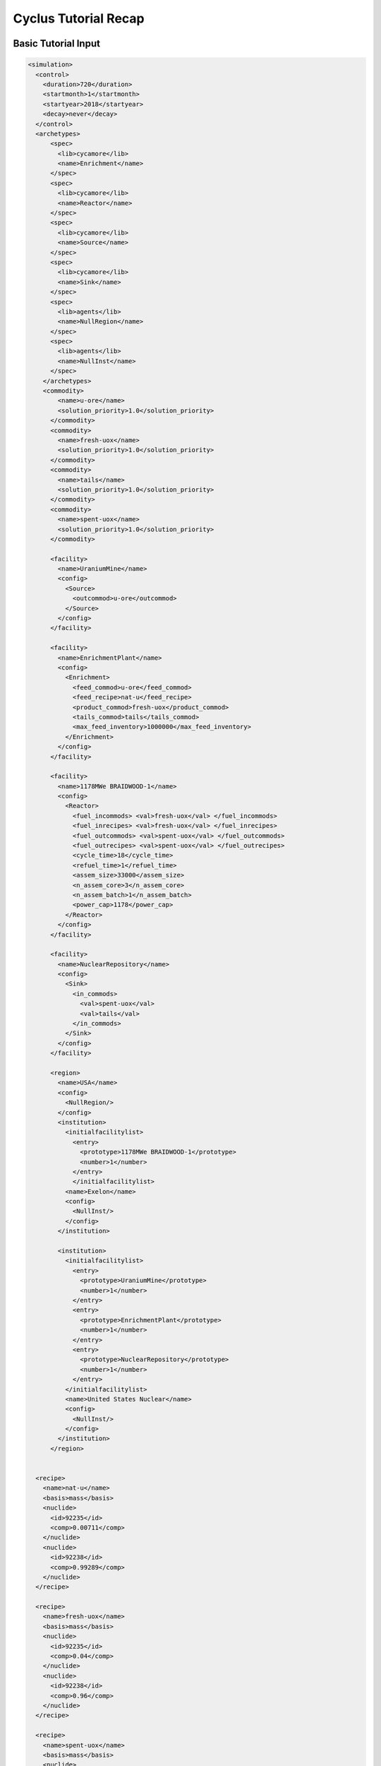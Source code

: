 Cyclus Tutorial Recap
=====================

Basic Tutorial Input
--------------------

.. code-block:: XML

  <simulation>
    <control>
      <duration>720</duration>
      <startmonth>1</startmonth>
      <startyear>2018</startyear>
      <decay>never</decay>
    </control>
    <archetypes>
        <spec>
          <lib>cycamore</lib>
          <name>Enrichment</name>
        </spec>
        <spec>
          <lib>cycamore</lib>
          <name>Reactor</name>
        </spec>
        <spec>
          <lib>cycamore</lib>
          <name>Source</name>
        </spec>
        <spec>
          <lib>cycamore</lib>
          <name>Sink</name>
        </spec>
        <spec>
          <lib>agents</lib>
          <name>NullRegion</name>
        </spec>
        <spec>
          <lib>agents</lib>
          <name>NullInst</name>
        </spec>
      </archetypes>
      <commodity>
          <name>u-ore</name>
          <solution_priority>1.0</solution_priority>
        </commodity>
        <commodity>
          <name>fresh-uox</name>
          <solution_priority>1.0</solution_priority>
        </commodity>
        <commodity>
          <name>tails</name>
          <solution_priority>1.0</solution_priority>
        </commodity>
        <commodity>
          <name>spent-uox</name>
          <solution_priority>1.0</solution_priority>
        </commodity>

        <facility>
          <name>UraniumMine</name>
          <config>
            <Source>
              <outcommod>u-ore</outcommod>
            </Source>
          </config>
        </facility>

        <facility>
          <name>EnrichmentPlant</name>
          <config>
            <Enrichment>
              <feed_commod>u-ore</feed_commod>
              <feed_recipe>nat-u</feed_recipe>
              <product_commod>fresh-uox</product_commod>
              <tails_commod>tails</tails_commod>
              <max_feed_inventory>1000000</max_feed_inventory>
            </Enrichment>
          </config>
        </facility>

        <facility>
          <name>1178MWe BRAIDWOOD-1</name>
          <config>
            <Reactor>
              <fuel_incommods> <val>fresh-uox</val> </fuel_incommods>
              <fuel_inrecipes> <val>fresh-uox</val> </fuel_inrecipes>
              <fuel_outcommods> <val>spent-uox</val> </fuel_outcommods>
              <fuel_outrecipes> <val>spent-uox</val> </fuel_outrecipes>
              <cycle_time>18</cycle_time>
              <refuel_time>1</refuel_time>
              <assem_size>33000</assem_size>
              <n_assem_core>3</n_assem_core>
              <n_assem_batch>1</n_assem_batch>
              <power_cap>1178</power_cap>
            </Reactor>
          </config>
        </facility>

        <facility>
          <name>NuclearRepository</name>
          <config>
            <Sink>
              <in_commods>
                <val>spent-uox</val>
                <val>tails</val>
              </in_commods>
            </Sink>
          </config>
        </facility>

        <region>
          <name>USA</name>
          <config>
            <NullRegion/>
          </config>
          <institution>
            <initialfacilitylist>
              <entry>
                <prototype>1178MWe BRAIDWOOD-1</prototype>
                <number>1</number>
              </entry>
              </initialfacilitylist>
            <name>Exelon</name>
            <config>
              <NullInst/>
            </config>
          </institution>

          <institution>
            <initialfacilitylist>
              <entry>
                <prototype>UraniumMine</prototype>
                <number>1</number>
              </entry>
              <entry>
                <prototype>EnrichmentPlant</prototype>
                <number>1</number>
              </entry>
              <entry>
                <prototype>NuclearRepository</prototype>
                <number>1</number>
              </entry>
            </initialfacilitylist>
            <name>United States Nuclear</name>
            <config>
              <NullInst/>
            </config>
          </institution>
        </region>


    <recipe>
      <name>nat-u</name>
      <basis>mass</basis>
      <nuclide>
        <id>92235</id>
        <comp>0.00711</comp>
      </nuclide>
      <nuclide>
        <id>92238</id>
        <comp>0.99289</comp>
      </nuclide>
    </recipe>

    <recipe>
      <name>fresh-uox</name>
      <basis>mass</basis>
      <nuclide>
        <id>92235</id>
        <comp>0.04</comp>
      </nuclide>
      <nuclide>
        <id>92238</id>
        <comp>0.96</comp>
      </nuclide>
    </recipe>

    <recipe>
      <name>spent-uox</name>
      <basis>mass</basis>
      <nuclide>
        <id>92235</id>
        <comp>0.011</comp>
      </nuclide>
      <nuclide>
        <id>92238</id>
        <comp>0.94</comp>
      </nuclide>
      <nuclide>
        <id>94239</id>
        <comp>0.009</comp>
      </nuclide>
      <nuclide>
        <id>55137</id>
        <comp>0.04</comp>
      </nuclide>
    </recipe>

  </simulation>



Add a Second Reactor Input
--------------------------

.. code-block:: XML

  <simulation>
    <control>
      <duration>720</duration>
      <startmonth>1</startmonth>
      <startyear>2018</startyear>
      <decay>never</decay>
    </control>
    <archetypes>
        <spec>
          <lib>cycamore</lib>
          <name>Enrichment</name>
        </spec>
        <spec>
          <lib>cycamore</lib>
          <name>Reactor</name>
        </spec>
        <spec>
          <lib>cycamore</lib>
          <name>Source</name>
        </spec>
        <spec>
          <lib>cycamore</lib>
          <name>Sink</name>
        </spec>
        <spec>
          <lib>agents</lib>
          <name>NullRegion</name>
        </spec>
        <spec>
          <lib>agents</lib>
          <name>NullInst</name>
        </spec>
      </archetypes>
      <commodity>
          <name>u-ore</name>
          <solution_priority>1.0</solution_priority>
        </commodity>
        <commodity>
          <name>fresh-uox</name>
          <solution_priority>1.0</solution_priority>
        </commodity>
        <commodity>
          <name>tails</name>
          <solution_priority>1.0</solution_priority>
        </commodity>
        <commodity>
          <name>spent-uox</name>
          <solution_priority>1.0</solution_priority>
        </commodity>

        <facility>
          <name>UraniumMine</name>
          <config>
            <Source>
              <outcommod>u-ore</outcommod>
            </Source>
          </config>
        </facility>

        <facility>
          <name>EnrichmentPlant</name>
          <config>
            <Enrichment>
              <feed_commod>u-ore</feed_commod>
              <feed_recipe>nat-u</feed_recipe>
              <product_commod>fresh-uox</product_commod>
              <tails_commod>tails</tails_commod>
              <max_feed_inventory>1000000</max_feed_inventory>
            </Enrichment>
          </config>
        </facility>

        <facility>
          <name>1178MWe BRAIDWOOD-1</name>
          <config>
            <Reactor>
              <fuel_incommods> <val>fresh-uox</val> </fuel_incommods>
              <fuel_inrecipes> <val>fresh-uox</val> </fuel_inrecipes>
              <fuel_outcommods> <val>spent-uox</val> </fuel_outcommods>
              <fuel_outrecipes> <val>spent-uox</val> </fuel_outrecipes>
              <cycle_time>18</cycle_time>
              <refuel_time>1</refuel_time>
              <assem_size>33000</assem_size>
              <n_assem_core>3</n_assem_core>
              <n_assem_batch>1</n_assem_batch>
              <power_cap>1178</power_cap>
            </Reactor>
          </config>
        </facility>

        <facility>
          <name>1000We Lightwater-1</name>
          <lifetime>360</lifetime>
          <config>
            <Reactor>
              <fuel_incommods> <val>fresh-uox</val> </fuel_incommods>
              <fuel_inrecipes> <val>fresh-uox</val> </fuel_inrecipes>
              <fuel_outcommods> <val>spent-uox</val> </fuel_outcommods>
              <fuel_outrecipes> <val>spent-uox</val> </fuel_outrecipes>
              <cycle_time>15</cycle_time>
              <refuel_time>1</refuel_time>
              <assem_size>30160</assem_size>
              <n_assem_core>3</n_assem_core>
              <n_assem_batch>1</n_assem_batch>
              <power_cap>1000</power_cap>
            </Reactor>
          </config>
        </facility>

        <facility>
          <name>NuclearRepository</name>
          <config>
            <Sink>
              <in_commods>
                <val>spent-uox</val>
                <val>tails</val>
              </in_commods>
            </Sink>
          </config>
        </facility>

        <region>
          <name>USA</name>
          <config>
            <NullRegion/>
          </config>
          <institution>
            <initialfacilitylist>
              <entry>
                <prototype>1178MWe BRAIDWOOD-1</prototype>
                <number>1</number>
              </entry>
              <entry>
                <prototype>1000We Lightwater-1</prototype>
                <number>1</number>
              </entry>
            </initialfacilitylist>
            <name>Exelon</name>
            <config>
              <NullInst/>
            </config>
          </institution>

          <institution>
            <initialfacilitylist>
              <entry>
                <prototype>UraniumMine</prototype>
                <number>1</number>
              </entry>
              <entry>
                <prototype>EnrichmentPlant</prototype>
                <number>1</number>
              </entry>
              <entry>
                <prototype>NuclearRepository</prototype>
                <number>1</number>
              </entry>
            </initialfacilitylist>
            <name>United States Nuclear</name>
            <config>
              <NullInst/>
            </config>
          </institution>
        </region>


    <recipe>
      <name>nat-u</name>
      <basis>mass</basis>
      <nuclide>
        <id>92235</id>
        <comp>0.00711</comp>
      </nuclide>
      <nuclide>
        <id>92238</id>
        <comp>0.99289</comp>
      </nuclide>
    </recipe>

    <recipe>
      <name>fresh-uox</name>
      <basis>mass</basis>
      <nuclide>
        <id>92235</id>
        <comp>0.04</comp>
      </nuclide>
      <nuclide>
        <id>92238</id>
        <comp>0.96</comp>
      </nuclide>
    </recipe>

    <recipe>
      <name>spent-uox</name>
      <basis>mass</basis>
      <nuclide>
        <id>92235</id>
        <comp>0.011</comp>
      </nuclide>
      <nuclide>
        <id>92238</id>
        <comp>0.94</comp>
      </nuclide>
      <nuclide>
        <id>94239</id>
        <comp>0.009</comp>
      </nuclide>
      <nuclide>
        <id>55137</id>
        <comp>0.04</comp>
      </nuclide>
    </recipe>

  </simulation>

Separations Input
-----------------

.. code-block:: XML

  <simulation>
    <control>
      <duration>720</duration>
      <startmonth>1</startmonth>
      <startyear>2018</startyear>
      <decay>never</decay>
    </control>
    <archetypes>
        <spec>
          <lib>cycamore</lib>
          <name>Enrichment</name>
        </spec>
        <spec>
          <lib>cycamore</lib>
          <name>Reactor</name>
        </spec>
        <spec>
          <lib>cycamore</lib>
          <name>Source</name>
        </spec>
        <spec>
          <lib>cycamore</lib>
          <name>Sink</name>
        </spec>
        <spec>
          <lib>cycamore</lib>
          <name>FuelFab</name>
        </spec>
        <spec>
          <lib>cycamore</lib>
          <name>Separations</name>
        </spec>
        <spec>
          <lib>agents</lib>
          <name>NullRegion</name>
        </spec>
        <spec>
          <lib>agents</lib>
          <name>NullInst</name>
        </spec>
      </archetypes>

      <commodity>
          <name>u-ore</name>
          <solution_priority>1.0</solution_priority>
      </commodity>
      <commodity>
          <name>fresh-uox</name>
          <solution_priority>1.0</solution_priority>
      </commodity>
      <commodity>
          <name>tails</name>
          <solution_priority>1.0</solution_priority>
      </commodity>
      <commodity>
          <name>spent-uox</name>
          <solution_priority>1.0</solution_priority>
      </commodity>
      <commodity>
          <name>used-mox-fuel</name>
          <solution_priority>1.0</solution_priority>
      </commodity>
      <commodity>
          <name>fresh-mox</name>
          <solution_priority>1.0</solution_priority>
      </commodity>
      <commodity>
          <name>separated-fissile</name>
          <solution_priority>1.0</solution_priority>
      </commodity>
      <commodity>
          <name>separated-waste</name>
          <solution_priority>1.0</solution_priority>
      </commodity>

        <facility>
          <name>UraniumMine</name>
          <config>
            <Source>
              <outcommod>u-ore</outcommod>
            </Source>
          </config>
        </facility>

        <facility>
          <name>EnrichmentPlant</name>
          <config>
            <Enrichment>
              <feed_commod>u-ore</feed_commod>
              <feed_recipe>nat-u</feed_recipe>
              <product_commod>fresh-uox</product_commod>
              <tails_commod>tails</tails_commod>
              <max_feed_inventory>1000000</max_feed_inventory>
            </Enrichment>
          </config>
        </facility>

        <facility>
          <name>1178MWe BRAIDWOOD-1</name>
          <config>
            <Reactor>
              <fuel_incommods> <val>fresh-uox</val> </fuel_incommods>
              <fuel_inrecipes> <val>fresh-uox</val> </fuel_inrecipes>
              <fuel_outcommods> <val>spent-uox</val> </fuel_outcommods>
              <fuel_outrecipes> <val>spent-uox</val> </fuel_outrecipes>
              <cycle_time>18</cycle_time>
              <refuel_time>1</refuel_time>
              <assem_size>33000</assem_size>
              <n_assem_core>3</n_assem_core>
              <n_assem_batch>1</n_assem_batch>
              <power_cap>1178</power_cap>
            </Reactor>
          </config>
        </facility>

        <facility>
          <name>1000MWe Lightwater-1</name>
          <lifetime>360</lifetime>
          <config>
            <Reactor>
              <fuel_incommods> <val>fresh-uox</val> </fuel_incommods>
              <fuel_inrecipes> <val>fresh-uox</val> </fuel_inrecipes>
              <fuel_outcommods> <val>spent-uox</val> </fuel_outcommods>
              <fuel_outrecipes> <val>spent-uox</val> </fuel_outrecipes>
              <cycle_time>15</cycle_time>
              <refuel_time>1</refuel_time>
              <assem_size>33000</assem_size>
              <n_assem_core>3</n_assem_core>
              <n_assem_batch>1</n_assem_batch>
              <power_cap>1000</power_cap>
            </Reactor>
          </config>
        </facility>

        <facility>
          <name>uox-mox-reprocessing</name>
          <config>
            <Separations>
               <feed_commods>
                 <val>used-mox-fuel</val>
                 <val>spent-uox</val>
               </feed_commods>
               <feed_commod_prefs>
                 <val>1.0</val>
                 <val>1.0</val>
               </feed_commod_prefs>
               <feedbuf_size>1000e+3</feedbuf_size>
               <throughput>80e+3</throughput>
               <leftover_commod>separated-waste</leftover_commod>
               <streams>
                <item>
                  <commod>separated-fissile</commod>
                  <info>
                    <buf_size>5e+4</buf_size>
                    <efficiencies>
                      <item>
                        <comp>Pu</comp> <eff>.99</eff>
                      </item>
                    </efficiencies>
                  </info>
                </item>
              </streams>
            </Separations>
          </config>
        </facility>

        <facility>
          <config>
            <FuelFab>
              <fill_commods>
                <val>u-ore</val>
              </fill_commods>
              <fill_recipe>nat-u</fill_recipe>
              <fill_size>1000e+3</fill_size>
              <fiss_commod_prefs>
                <val>1</val>
              </fiss_commod_prefs>
              <fiss_commods>
                <val>separated-fissile</val>
              </fiss_commods>
              <fiss_size>5e+4</fiss_size>
              <outcommod>fresh-mox</outcommod>
              <spectrum>thermal</spectrum>
              <throughput>2e+3</throughput>
            </FuelFab>
          </config>
          <name>uox-mox-fuel-fab</name>
        </facility>

        <facility>
          <name>1000MWe ALWR-1</name>
          <lifetime>360</lifetime>
          <config>
            <Reactor>
              <fuel_incommods>
                <val>fresh-uox</val>
                <val>fresh-mox</val>
              </fuel_incommods>
              <fuel_inrecipes>
                <val>fresh-uox</val>
                <val>fresh-uox</val>
              </fuel_inrecipes>
              <fuel_prefs>
                <val>1.0</val>
                <val>2.0</val>
              </fuel_prefs>
              <fuel_outcommods>
                <val>spent-uox</val>
                <val>used-mox-fuel</val>
              </fuel_outcommods>
              <fuel_outrecipes>
                <val>spent-uox</val>
                <val>used-mox</val>
              </fuel_outrecipes>
              <cycle_time>18</cycle_time>
              <refuel_time>1</refuel_time>
              <assem_size>33000</assem_size>
              <n_assem_core>3</n_assem_core>
              <n_assem_batch>1</n_assem_batch>
              <power_cap>1000</power_cap>
            </Reactor>
          </config>
        </facility>


        <facility>
          <name>NuclearRepository</name>
          <config>
            <Sink>
              <in_commods>
                <val>spent-uox</val>
                <val>tails</val>
                <val>separated-waste</val>
              </in_commods>
            </Sink>
          </config>
        </facility>


        <region>
          <name>USA</name>
          <config>
            <NullRegion/>
          </config>
          <institution>
            <initialfacilitylist>
              <entry>
                <prototype>1178MWe BRAIDWOOD-1</prototype>
                <number>1</number>
              </entry>
              <entry>
                <prototype>1000MWe Lightwater-1</prototype>
                <number>1</number>
              </entry>
              <entry>
                <prototype>1000MWe ALWR-1</prototype>
                <number>1</number>
              </entry>
            </initialfacilitylist>
            <name>Exelon</name>
            <config>
              <NullInst/>
            </config>
          </institution>

          <institution>
            <initialfacilitylist>
              <entry>
                <prototype>UraniumMine</prototype>
                <number>1</number>
              </entry>
              <entry>
                <prototype>EnrichmentPlant</prototype>
                <number>1</number>
              </entry>
              <entry>
                <prototype>NuclearRepository</prototype>
                <number>1</number>
              </entry>
              <entry>
                <prototype>uox-mox-reprocessing</prototype>
                <number>1</number>
              </entry>
              <entry>
                <prototype>uox-mox-fuel-fab</prototype>
                <number>1</number>
              </entry>
            </initialfacilitylist>
            <name>United States Nuclear</name>
            <config>
              <NullInst/>
            </config>
          </institution>
        </region>


    <recipe>
      <name>nat-u</name>
      <basis>mass</basis>
      <nuclide>
        <id>92235</id>
        <comp>0.00711</comp>
      </nuclide>
      <nuclide>
        <id>92238</id>
        <comp>0.99289</comp>
      </nuclide>
    </recipe>

    <recipe>
      <name>fresh-uox</name>
      <basis>mass</basis>
      <nuclide>
        <id>92235</id>
        <comp>0.04</comp>
      </nuclide>
      <nuclide>
        <id>92238</id>
        <comp>0.96</comp>
      </nuclide>
    </recipe>
    <recipe>
      <name>used-mox</name>
      <basis>mass</basis>
      <nuclide>
        <id>92235</id>
        <comp>0.002</comp>
      </nuclide>
      <nuclide>
        <id>92238</id>
        <comp>0.94</comp>
      </nuclide>
      <nuclide>
        <id>94239</id>
        <comp>0.01</comp>
      </nuclide>
      <nuclide>
        <id>94240</id>
        <comp>0.002</comp>
      </nuclide>
      <nuclide>
        <id>55137</id>
        <comp>0.046</comp>
      </nuclide>
    </recipe>
    <recipe>
      <name>spent-uox</name>
      <basis>mass</basis>
      <nuclide>
        <id>92235</id>
        <comp>0.011</comp>
      </nuclide>
      <nuclide>
        <id>92238</id>
        <comp>0.94</comp>
      </nuclide>
      <nuclide>
        <id>94239</id>
        <comp>0.009</comp>
      </nuclide>
      <nuclide>
        <id>55137</id>
        <comp>0.04</comp>
      </nuclide>
    </recipe>


  </simulation>

